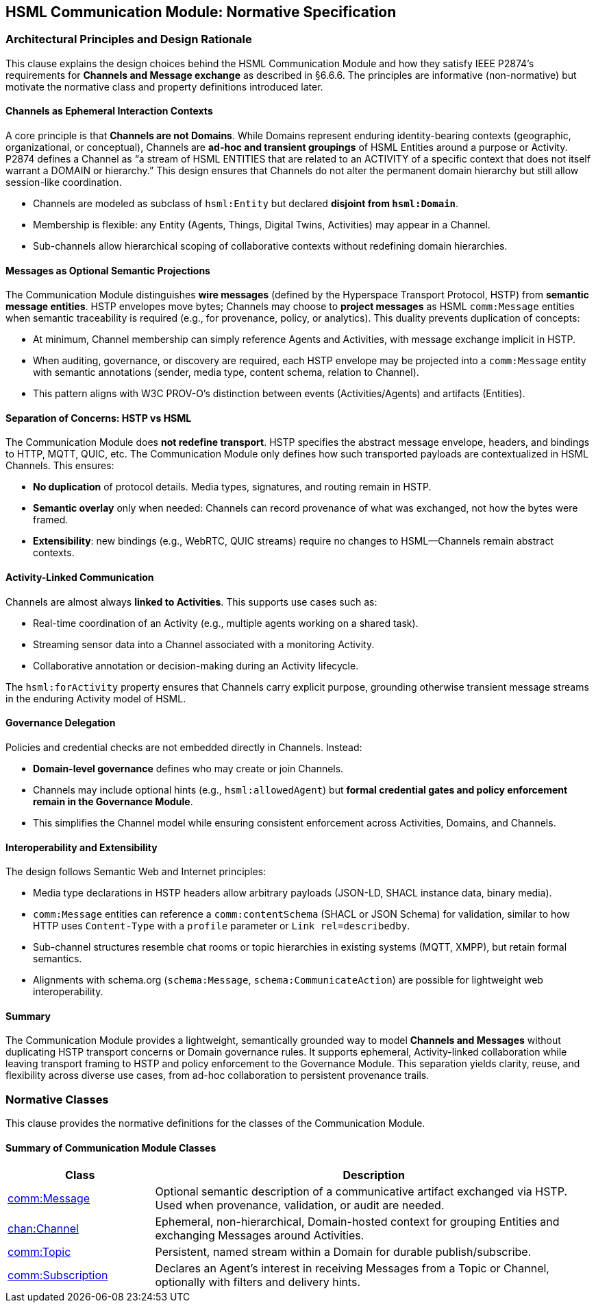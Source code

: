 == HSML Communication Module: Normative Specification

=== Architectural Principles and Design Rationale

This clause explains the design choices behind the HSML Communication Module and how they satisfy IEEE P2874’s requirements for **Channels and Message exchange** as described in §6.6.6. The principles are informative (non-normative) but motivate the normative class and property definitions introduced later.

==== Channels as Ephemeral Interaction Contexts

A core principle is that **Channels are not Domains**. While Domains represent enduring identity-bearing contexts (geographic, organizational, or conceptual), Channels are **ad-hoc and transient groupings** of HSML Entities around a purpose or Activity. P2874 defines a Channel as “a stream of HSML ENTITIES that are related to an ACTIVITY of a specific context that does not itself warrant a DOMAIN or hierarchy.” This design ensures that Channels do not alter the permanent domain hierarchy but still allow session-like coordination.

* Channels are modeled as subclass of `hsml:Entity` but declared **disjoint from `hsml:Domain`**.  
* Membership is flexible: any Entity (Agents, Things, Digital Twins, Activities) may appear in a Channel.  
* Sub-channels allow hierarchical scoping of collaborative contexts without redefining domain hierarchies.

==== Messages as Optional Semantic Projections

The Communication Module distinguishes **wire messages** (defined by the Hyperspace Transport Protocol, HSTP) from **semantic message entities**. HSTP envelopes move bytes; Channels may choose to **project messages** as HSML `comm:Message` entities when semantic traceability is required (e.g., for provenance, policy, or analytics). This duality prevents duplication of concepts:

* At minimum, Channel membership can simply reference Agents and Activities, with message exchange implicit in HSTP.  
* When auditing, governance, or discovery are required, each HSTP envelope may be projected into a `comm:Message` entity with semantic annotations (sender, media type, content schema, relation to Channel).  
* This pattern aligns with W3C PROV-O’s distinction between events (Activities/Agents) and artifacts (Entities).

==== Separation of Concerns: HSTP vs HSML

The Communication Module does **not redefine transport**. HSTP specifies the abstract message envelope, headers, and bindings to HTTP, MQTT, QUIC, etc. The Communication Module only defines how such transported payloads are contextualized in HSML Channels. This ensures:

* **No duplication** of protocol details. Media types, signatures, and routing remain in HSTP.  
* **Semantic overlay** only when needed: Channels can record provenance of what was exchanged, not how the bytes were framed.  
* **Extensibility**: new bindings (e.g., WebRTC, QUIC streams) require no changes to HSML—Channels remain abstract contexts.

==== Activity-Linked Communication

Channels are almost always **linked to Activities**. This supports use cases such as:

* Real-time coordination of an Activity (e.g., multiple agents working on a shared task).  
* Streaming sensor data into a Channel associated with a monitoring Activity.  
* Collaborative annotation or decision-making during an Activity lifecycle.  

The `hsml:forActivity` property ensures that Channels carry explicit purpose, grounding otherwise transient message streams in the enduring Activity model of HSML.

==== Governance Delegation

Policies and credential checks are not embedded directly in Channels. Instead:

* **Domain-level governance** defines who may create or join Channels.  
* Channels may include optional hints (e.g., `hsml:allowedAgent`) but **formal credential gates and policy enforcement remain in the Governance Module**.  
* This simplifies the Channel model while ensuring consistent enforcement across Activities, Domains, and Channels.

==== Interoperability and Extensibility

The design follows Semantic Web and Internet principles:

* Media type declarations in HSTP headers allow arbitrary payloads (JSON-LD, SHACL instance data, binary media).  
* `comm:Message` entities can reference a `comm:contentSchema` (SHACL or JSON Schema) for validation, similar to how HTTP uses `Content-Type` with a `profile` parameter or `Link rel=describedby`.  
* Sub-channel structures resemble chat rooms or topic hierarchies in existing systems (MQTT, XMPP), but retain formal semantics.  
* Alignments with schema.org (`schema:Message`, `schema:CommunicateAction`) are possible for lightweight web interoperability.

==== Summary

The Communication Module provides a lightweight, semantically grounded way to model **Channels and Messages** without duplicating HSTP transport concerns or Domain governance rules. It supports ephemeral, Activity-linked collaboration while leaving transport framing to HSTP and policy enforcement to the Governance Module. This separation yields clarity, reuse, and flexibility across diverse use cases, from ad-hoc collaboration to persistent provenance trails.


=== Normative Classes

This clause provides the normative definitions for the classes of the Communication Module.  

==== Summary of Communication Module Classes

[cols="1,3",options="header"]
|===
| Class | Description

| <<comm-message,comm:Message>>
| Optional semantic description of a communicative artifact exchanged via HSTP. Used when provenance, validation, or audit are needed.

| <<chan-channel,chan:Channel>>
| Ephemeral, non-hierarchical, Domain-hosted context for grouping Entities and exchanging Messages around Activities.

| <<comm-topic,comm:Topic>>
| Persistent, named stream within a Domain for durable publish/subscribe.

| <<comm-subscription,comm:Subscription>>
| Declares an Agent’s interest in receiving Messages from a Topic or Channel, optionally with filters and delivery hints.
|===